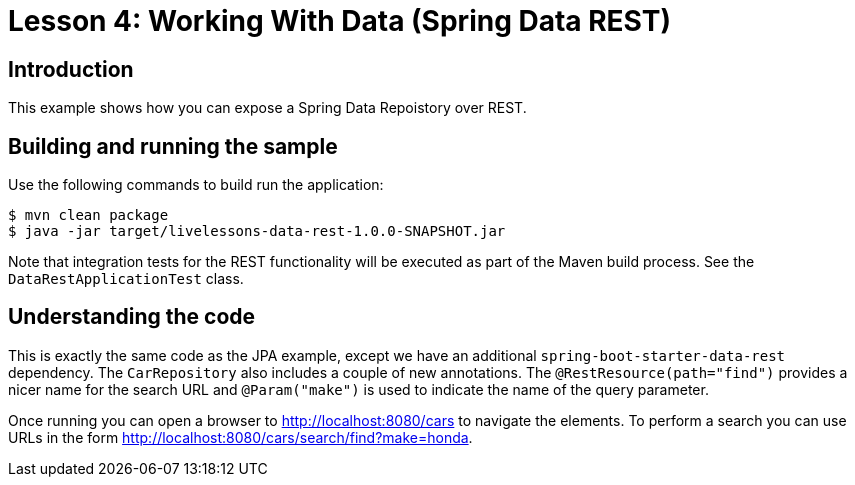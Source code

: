 :compat-mode:
= Lesson 4: Working With Data (Spring Data REST)

== Introduction
This example shows how you can expose a Spring Data Repoistory over REST.

== Building and running the sample
Use the following commands to build run the application:

[source]
----
$ mvn clean package
$ java -jar target/livelessons-data-rest-1.0.0-SNAPSHOT.jar
----

Note that integration tests for the REST functionality will be executed as part of the
Maven build process. See the `DataRestApplicationTest` class.

== Understanding the code
This is exactly the same code as the JPA example, except we have an additional
`spring-boot-starter-data-rest` dependency. The `CarRepository` also includes a couple
of new annotations. The `@RestResource(path="find")` provides a nicer name for the search
URL and `@Param("make")` is used to indicate the name of the query parameter.

Once running you can open a browser to http://localhost:8080/cars to navigate the
elements. To perform a search you can use URLs in the form
http://localhost:8080/cars/search/find?make=honda.
